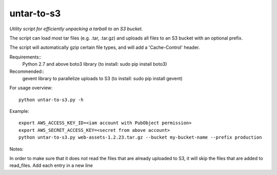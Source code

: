 ===========
untar-to-s3
===========

*Utility script for efficiently unpacking a tarball to an S3 bucket.*

The script can load most tar files (e.g. .tar, .tar.gz) and uploads all files to an S3 bucket with an optional
prefix.

The script will automatically gzip certain file types, and will add a 'Cache-Control' header.

Requirements::
    Python 2.7 and above
    boto3 library (to install: sudo pip install boto3)

Recommended::
    gevent library to parallelize uploads to S3 (to install: sudo pip install gevent)

For usage overview::

    python untar-to-s3.py -h

Example::

    export AWS_ACCESS_KEY_ID=<iam account with PubObject permission>
    export AWS_SECRET_ACCESS_KEY=<secret from above account>
    python untar-to-s3.py web-assets-1.2.23.tar.gz --bucket my-bucket-name --prefix production

Notes::

In order to make sure that it does not read the files that are already uploaded to S3, it will skip the files
that are added to read_files. Add each entry in a new line

